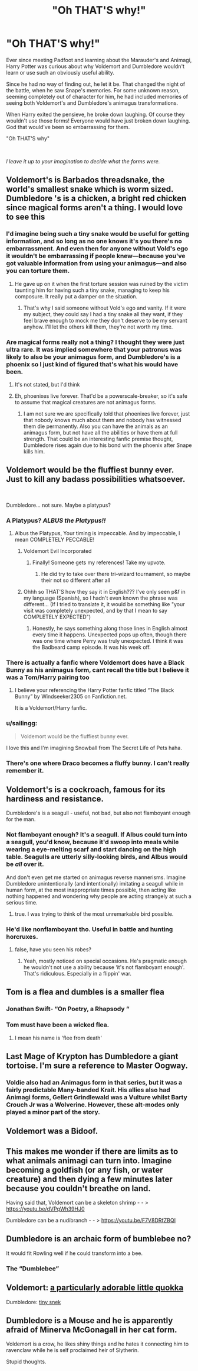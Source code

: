 #+TITLE: "Oh THAT'S why!"

* "Oh THAT'S why!"
:PROPERTIES:
:Author: aeronacht
:Score: 79
:DateUnix: 1609001383.0
:DateShort: 2020-Dec-26
:FlairText: Prompt
:END:
Ever since meeting Padfoot and learning about the Marauder's and Animagi, Harry Potter was curious about why Voldemort and Dumbledore wouldn't learn or use such an obviously useful ability.

Since he had no way of finding out, he let it be. That changed the night of the battle, when he saw Snape's memories. For some unknown reason, seeming completely out of character for him, he had included memories of seeing both Voldemort's and Dumbledore's animagus transformations.

When Harry exited the pensieve, he broke down laughing. Of course they wouldn't use those forms! Everyone would have just broken down laughing. God that would've been so embarrassing for them.

"Oh THAT'S why"

​

/l leave it up to your imagination to decide what the forms were./


** Voldemort's is Barbados threadsnake, the world's smallest snake which is worm sized. Dumbledore 's is a chicken, a bright red chicken since magical forms aren't a thing. I would love to see this
:PROPERTIES:
:Author: SwordDude3000
:Score: 50
:DateUnix: 1609001778.0
:DateShort: 2020-Dec-26
:END:

*** I'd imagine being such a tiny snake would be useful for getting information, and so long as no one knows it's you there's no embarrassment. And even then for anyone without Vold's ego it wouldn't be embarrassing if people knew---because you've got valuable information from using your animagus---and also you can torture them.
:PROPERTIES:
:Author: Mishcl
:Score: 25
:DateUnix: 1609004385.0
:DateShort: 2020-Dec-26
:END:

**** He gave up on it when the first torture session was ruined by the victim taunting him for having such a tiny snake, managing to keep his composure. It really put a damper on the situation.
:PROPERTIES:
:Author: TrailingOffMidSente
:Score: 23
:DateUnix: 1609010168.0
:DateShort: 2020-Dec-26
:END:

***** That's why I said someone without Vold's ego and vanity. If it were my subject, they could say I had a tiny snake all they want, if they feel brave enough to mock me they don't deserve to be my servant anyhow. I'll let the others kill them, they're not worth my time.
:PROPERTIES:
:Author: Mishcl
:Score: 10
:DateUnix: 1609012117.0
:DateShort: 2020-Dec-26
:END:


*** Are magical forms really not a thing? I thought they were just ultra rare. It was implied somewhere that your patronus was likely to also be your animagus form, and Dumbledore's is a phoenix so I just kind of figured that's what his would have been.
:PROPERTIES:
:Author: flippysquid
:Score: 4
:DateUnix: 1609031048.0
:DateShort: 2020-Dec-27
:END:

**** It's not stated, but I'd think
:PROPERTIES:
:Author: SwordDude3000
:Score: 2
:DateUnix: 1609031211.0
:DateShort: 2020-Dec-27
:END:


**** Eh, phoenixes live forever. That'd be a powerscale-breaker, so it's safe to assume that magical creatures are not animagus forms.
:PROPERTIES:
:Author: MrRandom04
:Score: 2
:DateUnix: 1609033439.0
:DateShort: 2020-Dec-27
:END:

***** I am not sure we are specifically told that phoenixes live forever, just that nobody knows much about them and nobody has witnessed them die permanently. Also you can have the animals as an animagus form, but not have all the abilities or have them at full strength. That could be an interesting fanfic premise thought, Dumbledore rises again due to his bond with the phoenix after Snape kills him.
:PROPERTIES:
:Author: greatandmodest
:Score: 6
:DateUnix: 1609092872.0
:DateShort: 2020-Dec-27
:END:


** Voldemort would be the fluffiest bunny ever. Just to kill any badass possibilities whatsoever.

​

Dumbledore... not sure. Maybe a platypus?
:PROPERTIES:
:Author: jmeade90
:Score: 39
:DateUnix: 1609006188.0
:DateShort: 2020-Dec-26
:END:

*** A Platypus? /ALBUS the Platypus!!/
:PROPERTIES:
:Author: FracturedFabrication
:Score: 39
:DateUnix: 1609017450.0
:DateShort: 2020-Dec-27
:END:

**** Albus the Platypus, Your timing is impeccable. And by impeccable, I mean COMPLETELY PECCABLE!
:PROPERTIES:
:Author: LSMediator
:Score: 27
:DateUnix: 1609028787.0
:DateShort: 2020-Dec-27
:END:

***** Voldemort Evil Incorporated
:PROPERTIES:
:Author: Incognonimous
:Score: 20
:DateUnix: 1609030652.0
:DateShort: 2020-Dec-27
:END:

****** Finally! Someone gets my references! Take my upvote.
:PROPERTIES:
:Author: LSMediator
:Score: 7
:DateUnix: 1609030728.0
:DateShort: 2020-Dec-27
:END:

******* He did try to take over there tri-wizard tournament, so maybe their not so different after all
:PROPERTIES:
:Author: Incognonimous
:Score: 14
:DateUnix: 1609031692.0
:DateShort: 2020-Dec-27
:END:


***** Ohhh so THAT'S how they say it in English??? I've only seen p&f in my language (Spanish), so I hadn't even known the phrase was different... (If I tried to translate it, it would be something like "your visit was completely unexpected, and by that I mean to say COMPLETELY EXPECTED")
:PROPERTIES:
:Author: Kaikuroi
:Score: 1
:DateUnix: 1609140144.0
:DateShort: 2020-Dec-28
:END:

****** Honestly, he says something along those lines in English almost every time it happens. Unexpected pops up often, though there was one time where Perry was truly unexpected. I think it was the Badbeard camp episode. It was his week off.
:PROPERTIES:
:Author: LSMediator
:Score: 1
:DateUnix: 1609175196.0
:DateShort: 2020-Dec-28
:END:


*** There is actually a fanfic where Voldemort does have a Black Bunny as his animagus form, cant recall the title but I believe it was a Tom/Harry pairing too
:PROPERTIES:
:Author: Corvidae_Nyx
:Score: 16
:DateUnix: 1609009670.0
:DateShort: 2020-Dec-26
:END:

**** I believe your referencing the Harry Potter fanfic titled “The Black Bunny” by Windseeker2305 on Fanfiction.net.

It is a Voldemort/Harry fanfic.
:PROPERTIES:
:Author: star_vingbore_dom
:Score: 6
:DateUnix: 1609031064.0
:DateShort: 2020-Dec-27
:END:


*** u/sailingg:
#+begin_quote
  Voldemort would be the fluffiest bunny ever.
#+end_quote

I love this and I'm imagining Snowball from The Secret Life of Pets haha.
:PROPERTIES:
:Author: sailingg
:Score: 7
:DateUnix: 1609045343.0
:DateShort: 2020-Dec-27
:END:


*** There's one where Draco becomes a fluffy bunny. I can't really remember it.
:PROPERTIES:
:Author: 15_Redstones
:Score: 1
:DateUnix: 1609524454.0
:DateShort: 2021-Jan-01
:END:


** Voldemort's is a cockroach, famous for its hardiness and resistance.

Dumbledore's is a seagull - useful, not bad, but also not flamboyant enough for the man.
:PROPERTIES:
:Author: Uncommonality
:Score: 79
:DateUnix: 1609006712.0
:DateShort: 2020-Dec-26
:END:

*** Not flamboyant enough? It's a seagull. If Albus could turn into a seagull, you'd know, because it'd swoop into meals while wearing a eye-melting scarf and start dancing on the high table. Seagulls are utterly silly-looking birds, and Albus would be /all/ over it.

And don't even get me started on animagus reverse mannerisms. Imagine Dumbledore unintentionally (and intentionally) imitating a seagull while in human form, at the most inappropriate times possible, then acting like nothing happened and wondering why people are acting strangely at such a serious time.
:PROPERTIES:
:Author: fivegnomes
:Score: 68
:DateUnix: 1609019072.0
:DateShort: 2020-Dec-27
:END:

**** true. I was trying to think of the most unremarkable bird possible.
:PROPERTIES:
:Author: Uncommonality
:Score: 15
:DateUnix: 1609025082.0
:DateShort: 2020-Dec-27
:END:


*** He'd like nonflamboyant tho. Useful in battle and hunting horcruxes.
:PROPERTIES:
:Author: Just_a_Lurker2
:Score: 14
:DateUnix: 1609009755.0
:DateShort: 2020-Dec-26
:END:

**** false, have you seen his robes?
:PROPERTIES:
:Author: aeronacht
:Score: 1
:DateUnix: 1609096824.0
:DateShort: 2020-Dec-27
:END:

***** Yeah, mostly noticed on special occasions. He's pragmatic enough he wouldn't not use a ability because ‘it's not flamboyant enough'. That's ridiculous. Especially in a flippin' war.
:PROPERTIES:
:Author: Just_a_Lurker2
:Score: 2
:DateUnix: 1609098116.0
:DateShort: 2020-Dec-27
:END:


** Tom is a flea and dumbles is a smaller flea
:PROPERTIES:
:Author: PotatoBro42069
:Score: 24
:DateUnix: 1609018254.0
:DateShort: 2020-Dec-27
:END:

*** Jonathan Swift- “On Poetry, a Rhapsody “
:PROPERTIES:
:Author: Mythopoeist
:Score: 9
:DateUnix: 1609023366.0
:DateShort: 2020-Dec-27
:END:


*** Tom must have been a wicked flea.
:PROPERTIES:
:Author: thrawnca
:Score: 2
:DateUnix: 1609109643.0
:DateShort: 2020-Dec-28
:END:

**** I mean his name is 'flee from death'
:PROPERTIES:
:Author: PotatoBro42069
:Score: 3
:DateUnix: 1609110310.0
:DateShort: 2020-Dec-28
:END:


** Last Mage of Krypton has Dumbledore a giant tortoise. I'm sure a reference to Master Oogway.
:PROPERTIES:
:Author: streakermaximus
:Score: 18
:DateUnix: 1609009280.0
:DateShort: 2020-Dec-26
:END:

*** Voldie also had an Animagus form in that series, but it was a fairly predictable Many-banded Krait. His allies also had Animagi forms, Gellert Grindlewald was a Vulture whilst Barty Crouch Jr was a Wolverine. However, these alt-modes only played a minor part of the story.
:PROPERTIES:
:Author: BeardInTheDark
:Score: 8
:DateUnix: 1609016987.0
:DateShort: 2020-Dec-27
:END:


** Voldemort was a Bidoof.
:PROPERTIES:
:Author: Steffidovah
:Score: 10
:DateUnix: 1609025300.0
:DateShort: 2020-Dec-27
:END:


** This makes me wonder if there are limits as to what animals animagi can turn into. Imagine becoming a goldfish (or any fish, or water creature) and then dying a few minutes later because you couldn't breathe on land.

Having said that, Voldemort can be a skeleton shrimp - - > [[https://youtu.be/dVPqWh39HJ0]]

Dumbledore can be a nudibranch - - > [[https://youtu.be/F7V8DRfZBQI]]
:PROPERTIES:
:Author: Termsndconditions
:Score: 7
:DateUnix: 1609044441.0
:DateShort: 2020-Dec-27
:END:


** Dumbledore is an archaic form of bumblebee no?

It would fit Rowling well if he could transform into a bee.
:PROPERTIES:
:Author: timeless1991
:Score: 6
:DateUnix: 1609055644.0
:DateShort: 2020-Dec-27
:END:

*** The “Dumblebee”
:PROPERTIES:
:Author: ecafr
:Score: 4
:DateUnix: 1609115933.0
:DateShort: 2020-Dec-28
:END:


** Voldemort: [[https://i.imgur.com/FgEV5BJ.jpg][a particularly adorable little quokka]]

Dumbledore: [[https://i.imgur.com/cmT5Kig.jpg][tiny snek]]
:PROPERTIES:
:Author: myshittywriting
:Score: 3
:DateUnix: 1609071575.0
:DateShort: 2020-Dec-27
:END:


** Dumbledore is a Mouse and he is apparently afraid of Minerva McGonagall in her cat form.

Voldemort is a crow, he likes shiny things and he hates it connecting him to ravenclaw while he is self proclaimed heir of Slytherin.

Stupid thoughts.
:PROPERTIES:
:Author: Justexisting2110
:Score: 2
:DateUnix: 1609147884.0
:DateShort: 2020-Dec-28
:END:
